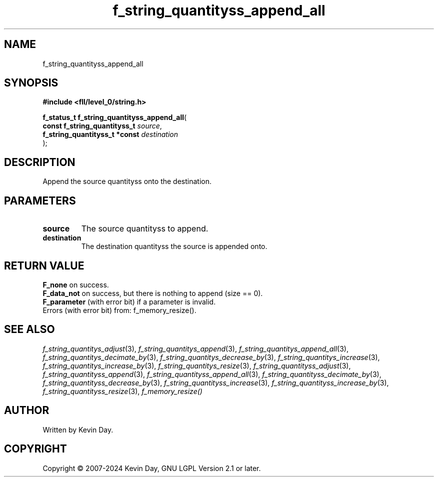 .TH f_string_quantityss_append_all "3" "February 2024" "FLL - Featureless Linux Library 0.6.9" "Library Functions"
.SH "NAME"
f_string_quantityss_append_all
.SH SYNOPSIS
.nf
.B #include <fll/level_0/string.h>
.sp
\fBf_status_t f_string_quantityss_append_all\fP(
    \fBconst f_string_quantityss_t  \fP\fIsource\fP,
    \fBf_string_quantityss_t *const \fP\fIdestination\fP
);
.fi
.SH DESCRIPTION
.PP
Append the source quantityss onto the destination.
.SH PARAMETERS
.TP
.B source
The source quantityss to append.

.TP
.B destination
The destination quantityss the source is appended onto.

.SH RETURN VALUE
.PP
\fBF_none\fP on success.
.br
\fBF_data_not\fP on success, but there is nothing to append (size == 0).
.br
\fBF_parameter\fP (with error bit) if a parameter is invalid.
.br
Errors (with error bit) from: f_memory_resize().
.SH SEE ALSO
.PP
.nh
.ad l
\fIf_string_quantitys_adjust\fP(3), \fIf_string_quantitys_append\fP(3), \fIf_string_quantitys_append_all\fP(3), \fIf_string_quantitys_decimate_by\fP(3), \fIf_string_quantitys_decrease_by\fP(3), \fIf_string_quantitys_increase\fP(3), \fIf_string_quantitys_increase_by\fP(3), \fIf_string_quantitys_resize\fP(3), \fIf_string_quantityss_adjust\fP(3), \fIf_string_quantityss_append\fP(3), \fIf_string_quantityss_append_all\fP(3), \fIf_string_quantityss_decimate_by\fP(3), \fIf_string_quantityss_decrease_by\fP(3), \fIf_string_quantityss_increase\fP(3), \fIf_string_quantityss_increase_by\fP(3), \fIf_string_quantityss_resize\fP(3), \fIf_memory_resize()\fP
.ad
.hy
.SH AUTHOR
Written by Kevin Day.
.SH COPYRIGHT
.PP
Copyright \(co 2007-2024 Kevin Day, GNU LGPL Version 2.1 or later.
